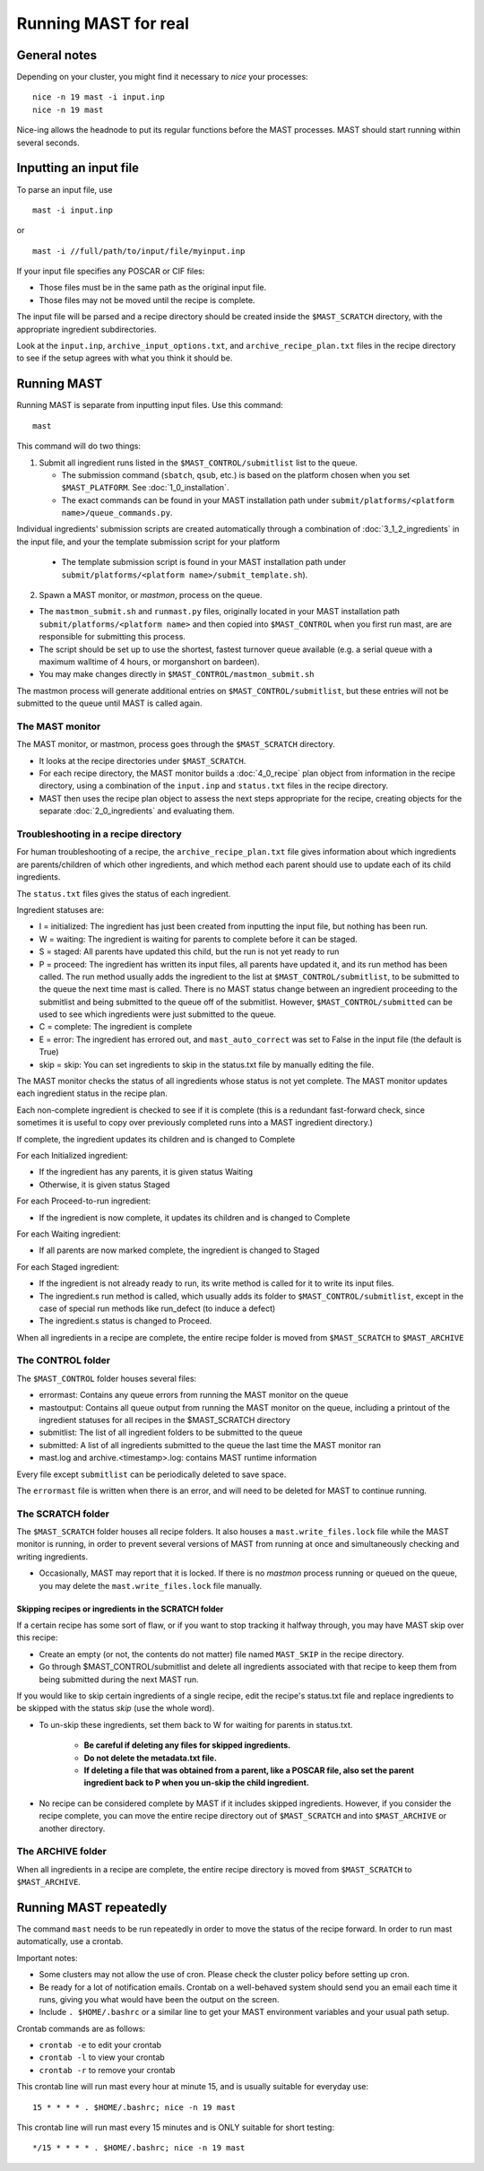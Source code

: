 #######################
Running MAST for real
#######################

*************************
General notes
*************************
Depending on your cluster, you might find it necessary to *nice* your processes::

    nice -n 19 mast -i input.inp
    nice -n 19 mast

Nice-ing allows the headnode to put its regular functions before the MAST processes. MAST should start running within several seconds.

*************************
Inputting an input file
*************************
To parse an input file, use ::

    mast -i input.inp

or ::

    mast -i //full/path/to/input/file/myinput.inp

If your input file specifies any POSCAR or CIF files:

*  Those files must be in the same path as the original input file.

*  Those files may not be moved until the recipe is complete.

The input file will be parsed and a recipe directory should be created inside the ``$MAST_SCRATCH`` directory, with the appropriate ingredient subdirectories.

Look at the ``input.inp``, ``archive_input_options.txt``, and ``archive_recipe_plan.txt`` files in the recipe directory to see if the setup agrees with what you think it should be.

*********************
Running MAST
*********************

Running MAST is separate from inputting input files. Use this command::

    mast

This command will do two things:

1.  Submit all ingredient runs listed in the ``$MAST_CONTROL/submitlist`` list to the queue. 

    *  The submission command (``sbatch``, ``qsub``, etc.) is based on the platform chosen when you set ``$MAST_PLATFORM``. See :doc:`1_0_installation`.

    *  The exact commands can be found in your MAST installation path under ``submit/platforms/<platform name>/queue_commands.py``.

Individual ingredients' submission scripts are created automatically through a combination of :doc:`3_1_2_ingredients` in the input file, and your the template submission script for your platform 

    *  The template submission script is found in your MAST installation path under ``submit/platforms/<platform name>/submit_template.sh``). 

2.  Spawn a MAST monitor, or *mastmon*, process on the queue. 

*  The ``mastmon_submit.sh`` and ``runmast.py`` files, originally located in your MAST installation path ``submit/platforms/<platform name>`` and then copied into ``$MAST_CONTROL`` when you first run mast, are are responsible for submitting this process.

*  The script should be set up to use the shortest, fastest turnover queue available (e.g. a serial queue with a maximum walltime of 4 hours, or morganshort on bardeen).
*  You may make changes directly in ``$MAST_CONTROL/mastmon_submit.sh``
 
The mastmon process will generate additional entries on ``$MAST_CONTROL/submitlist``, but these entries will not be submitted to the queue until MAST is called again.

=======================
The MAST monitor
=======================

The MAST monitor, or mastmon, process goes through the ``$MAST_SCRATCH`` directory. 

*  It looks at the recipe directories under ``$MAST_SCRATCH``.

*  For each recipe directory, the MAST monitor builds a :doc:`4_0_recipe` plan object from information in the recipe directory, using a combination of the ``input.inp`` and ``status.txt`` files in the recipe directory.

*  MAST then uses the recipe plan object to assess the next steps appropriate for the recipe, creating objects for the separate :doc:`2_0_ingredients` and evaluating them. 

======================================
Troubleshooting in a recipe directory
======================================

For human troubleshooting of a recipe, the ``archive_recipe_plan.txt`` file gives information about which ingredients are parents/children of which other ingredients, and which method each parent should use to update each of its child ingredients.

The ``status.txt`` files gives the status of each ingredient.

Ingredient statuses are:

*  I = initialized: The ingredient has just been created from inputting the input file, but nothing has been run.

*  W = waiting: The ingredient is waiting for parents to complete before it can be staged.

*  S = staged: All parents have updated this child, but the run is not yet ready to run

*  P = proceed: The ingredient has written its input files, all parents have updated it, and its run method has been called. The run method usually adds the ingredient to the list at ``$MAST_CONTROL/submitlist``, to be submitted to the queue the next time mast is called. There is no MAST status change between an ingredient proceeding to the submitlist and being submitted to the queue off of the submitlist. However, ``$MAST_CONTROL/submitted`` can be used to see which ingredients were just submitted to the queue.

*  C = complete: The ingredient is complete

*  E = error: The ingredient has errored out, and ``mast_auto_correct`` was set to False in the input file (the default is True)

*  skip = skip: You can set ingredients to skip in the status.txt file by manually editing the file.

The MAST monitor checks the status of all ingredients whose status is not yet complete. The MAST monitor updates each ingredient status in the recipe plan. 

Each non-complete ingredient is checked to see if it is complete (this is a redundant fast-forward check, since sometimes it is useful to copy over previously completed runs into a MAST ingredient directory.)

If complete, the ingredient updates its children and is changed to Complete

For each Initialized ingredient:

*  If the ingredient has any parents, it is given status Waiting
*  Otherwise, it is given status Staged

For each Proceed-to-run ingredient:

*  If the ingredient is now complete, it updates its children and is changed to Complete

For each Waiting ingredient:

*  If all parents are now marked complete, the ingredient is changed to Staged

For each Staged ingredient:

*  If the ingredient is not already ready to run, its write method is called for it to write its input files.
*  The ingredient.s run method is called, which usually adds its folder to ``$MAST_CONTROL/submitlist``, except in the case of special run methods like run_defect (to induce a defect)
*  The ingredient.s status is changed to Proceed.

When all ingredients in a recipe are complete, the entire recipe folder is moved from ``$MAST_SCRATCH`` to ``$MAST_ARCHIVE``

=====================
The CONTROL folder
=====================

The ``$MAST_CONTROL`` folder houses several files:

*  errormast: Contains any queue errors from running the MAST monitor on the queue
*  mastoutput: Contains all queue output from running the MAST monitor on the queue, including a printout of the ingredient statuses for all recipes in the $MAST_SCRATCH directory
*  submitlist: The list of all ingredient folders to be submitted to the queue
*  submitted: A list of all ingredients submitted to the queue the last time the MAST monitor ran
*  mast.log and archive.<timestamp>.log: contains MAST runtime information

Every file except ``submitlist`` can be periodically deleted to save space.

The ``errormast`` file is written when there is an error, and will need to be deleted for MAST to continue running.

======================
The SCRATCH folder
======================

The ``$MAST_SCRATCH`` folder houses all recipe folders. It also houses a ``mast.write_files.lock`` file while the MAST monitor is running, in order to prevent several versions of MAST from running at once and simultaneously checking and writing ingredients.

*  Occasionally, MAST may report that it is locked. If there is no *mastmon* process running or queued on the queue, you may delete the ``mast.write_files.lock`` file manually.

-------------------------------------------------------------------------
Skipping recipes or ingredients in the SCRATCH folder
-------------------------------------------------------------------------

If a certain recipe has some sort of flaw, or if you want to stop tracking it halfway through, you may have MAST skip over this recipe:

* Create an empty (or not, the contents do not matter) file named ``MAST_SKIP`` in the recipe directory. 

* Go through $MAST_CONTROL/submitlist and delete all ingredients associated with that recipe to keep them from being submitted during the next MAST run.

If you would like to skip certain ingredients of a single recipe, edit the recipe's status.txt file and replace ingredients to be skipped with the status *skip* (use the whole word).

*  To un-skip these ingredients, set them back to W for waiting for parents in status.txt. 

    *  **Be careful if deleting any files for skipped ingredients.**
    *  **Do not delete the metadata.txt file.**
    *  **If deleting a file that was obtained from a parent, like a POSCAR file, also set the parent ingredient back to P when you un-skip the child ingredient.**

*  No recipe can be considered complete by MAST if it includes skipped ingredients. However, if you consider the recipe complete, you can move the entire recipe directory out of ``$MAST_SCRATCH`` and into ``$MAST_ARCHIVE`` or another directory.

===========================
The ARCHIVE folder
===========================

When all ingredients in a recipe are complete, the entire recipe directory is moved from ``$MAST_SCRATCH`` to ``$MAST_ARCHIVE``.

*********************************
Running MAST repeatedly
*********************************

The command ``mast`` needs to be run repeatedly in order to move the status of the recipe forward. In order to run mast automatically, use a crontab. 

Important notes:

*  Some clusters may not allow the use of cron. Please check the cluster policy before setting up cron.

*  Be ready for a lot of notification emails. Crontab on a well-behaved system should send you an email each time it runs, giving you what would have been the output on the screen.

*  Include ``. $HOME/.bashrc`` or a similar line to get your MAST environment variables and your usual path setup.

Crontab commands are as follows:

*  ``crontab -e`` to edit your crontab
*  ``crontab -l`` to view your crontab
*  ``crontab -r`` to remove your crontab

This crontab line will run mast every hour at minute 15, and is usually suitable for everyday use::

    15 * * * * . $HOME/.bashrc; nice -n 19 mast

This crontab line will run mast every 15 minutes and is ONLY suitable for short testing::

    */15 * * * * . $HOME/.bashrc; nice -n 19 mast


